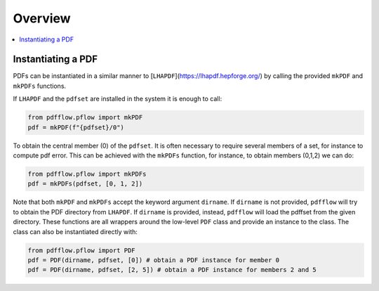 .. _overview-label:

========
Overview
========

.. contents::
   :local:
   :depth: 1

Instantiating a PDF
-------------------
PDFs can be instantiated in a similar manner to [``LHAPDF``](https://lhapdf.hepforge.org/)
by calling the provided ``mkPDF`` and ``mkPDFs`` functions.

If ``LHAPDF`` and the ``pdfset`` are installed in the system it is enough to call:

.. code-block:: python

  from pdfflow.pflow import mkPDF
  pdf = mkPDF(f"{pdfset}/0")


To obtain the central member (0) of the ``pdfset``.
It is often necessary to require several members of a set, for instance to compute
pdf error. This can be achieved with the ``mkPDFs`` function, for instance,
to obtain members (0,1,2) we can do:

.. code-block:: python

  from pdfflow.pflow import mkPDFs
  pdf = mkPDFs(pdfset, [0, 1, 2])


Note that both ``mkPDF`` and ``mkPDFs`` accept the keyword argument ``dirname``.
If ``dirname`` is not provided, ``pdfflow`` will try to obtain the PDF directory
from ``LHAPDF``.
If ``dirname`` is provided, instead, ``pdfflow`` will load the pdffset from the given directory.
These functions are all wrappers around the low-level ``PDF`` class and provide an instance to the class.
The class can also be instantiated directly with:

.. code-block:: python

  from pdfflow.pflow import PDF
  pdf = PDF(dirname, pdfset, [0]) # obtain a PDF instance for member 0
  pdf = PDF(dirname, pdfset, [2, 5]) # obtain a PDF instance for members 2 and 5
